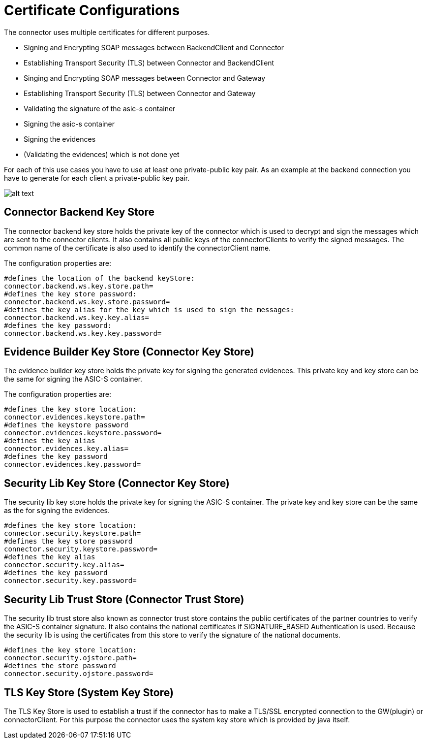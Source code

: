 :imgdir: ../resources/images/
:imagesdir: ../{imgdir}


= Certificate Configurations

The connector uses multiple certificates for different purposes.

* Signing and Encrypting SOAP messages between BackendClient and Connector
* Establishing Transport Security (TLS) between Connector and BackendClient
* Singing and Encrypting SOAP messages between Connector and Gateway
* Establishing Transport Security (TLS) between Connector and Gateway
* Validating the signature of the asic-s container
* Signing the asic-s container
* Signing the evidences
* (Validating the evidences) which is not done yet

For each of this use cases you have to use at least one private-public key pair. As an example at
the backend connection you have to generate for each client a private-public key pair.

image:KeyTrustStores.gif[alt text]

== Connector Backend Key Store

The connector backend key store holds the private key of the connector which is used to decrypt and sign
the messages which are sent to the connector clients.
It also contains all public keys of the connectorClients to verify the signed messages. The common name of
the certificate is also used to identify the connectorClient name.

The configuration properties are:

----
#defines the location of the backend keyStore:
connector.backend.ws.key.store.path=
#defines the key store password:    
connector.backend.ws.key.store.password=
#defines the key alias for the key which is used to sign the messages:
connector.backend.ws.key.key.alias=
#defines the key password:
connector.backend.ws.key.key.password=
----

== Evidence Builder Key Store (Connector Key Store)

The evidence builder key store holds the private key for signing the generated evidences.
This private key and key store can be the same for signing the ASIC-S container.

The configuration properties are:

----
#defines the key store location:
connector.evidences.keystore.path=
#defines the keystore password
connector.evidences.keystore.password=
#defines the key alias
connector.evidences.key.alias=
#defines the key password
connector.evidences.key.password=
----

== Security Lib Key Store (Connector Key Store)

The security lib key store holds the private key for signing the ASIC-S container.
The private key and key store can be the same as the for signing the evidences.

----
#defines the key store location:
connector.security.keystore.path=
#defines the key store password
connector.security.keystore.password=
#defines the key alias
connector.security.key.alias=
#defines the key password
connector.security.key.password=
----

== Security Lib Trust Store (Connector Trust Store)

The security lib trust store also known as connector trust store contains the public certificates of
the partner countries to verify the ASIC-S container signature.
It also contains the national certificates if SIGNATURE_BASED Authentication is used.
Because the security lib is using the certificates from this store to verify the signature of the national
documents.

----
#defines the key store location:
connector.security.ojstore.path=
#defines the store password
connector.security.ojstore.password=
----

== TLS Key Store (System Key Store)

The TLS Key Store is used to establish a trust if the connector has to make a TLS/SSL encrypted
connection to the GW(plugin) or connectorClient. For this purpose the connector uses
the system key store which is provided by java itself.